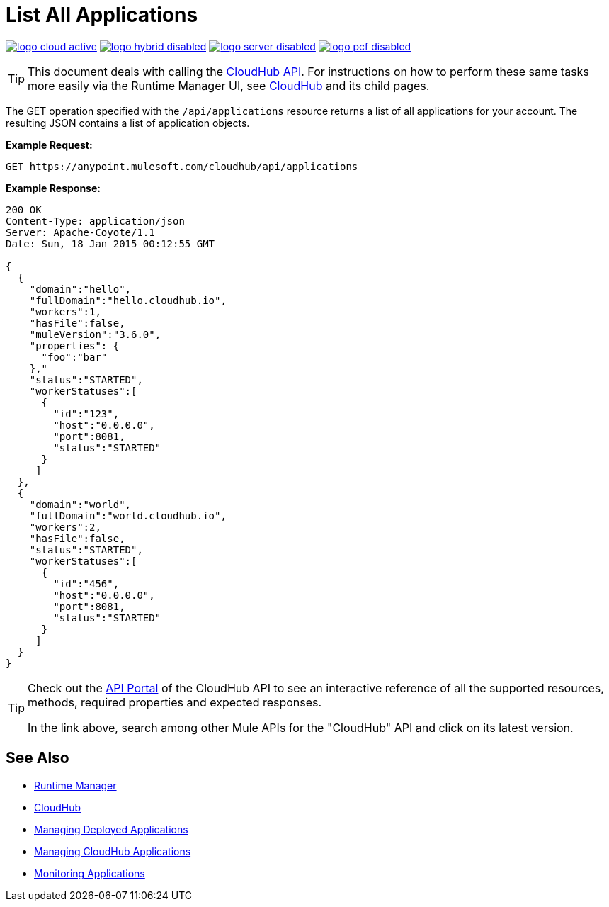 = List All Applications
:keywords: cloudhub, cloudhub api, example, arm, runtime manager

image:logo-cloud-active.png[link="/runtime-manager/deployment-strategies", title="CloudHub"]
image:logo-hybrid-disabled.png[link="/runtime-manager/deployment-strategies", title="Hybrid Deployment"]
image:logo-server-disabled.png[link="/runtime-manager/deployment-strategies", title="Anypoint Platform On-Premises"]
image:logo-pcf-disabled.png[link="/runtime-manager/deployment-strategies", title="Pivotal Cloud Foundry"]

[TIP]
This document deals with calling the link:/runtime-manager/cloudhub-api[CloudHub API]. For instructions on how to perform these same tasks more easily via the Runtime Manager UI, see link:/runtime-manager/cloudhub[CloudHub] and its child pages.

The GET operation specified with the `/api/applications` resource returns a list of all applications for your account. The resulting JSON contains a list of application objects.

*Example Request:*

[source,json, linenums]
----
GET https://anypoint.mulesoft.com/cloudhub/api/applications
----

*Example Response:*

[source,json, linenums]
----
200 OK
Content-Type: application/json
Server: Apache-Coyote/1.1
Date: Sun, 18 Jan 2015 00:12:55 GMT
 
{
  {
    "domain":"hello",
    "fullDomain":"hello.cloudhub.io",
    "workers":1,
    "hasFile":false,
    "muleVersion":"3.6.0",
    "properties": {
      "foo":"bar"
    },"
    "status":"STARTED",
    "workerStatuses":[
      {
        "id":"123",
        "host":"0.0.0.0",
        "port":8081,
        "status":"STARTED"
      }
     ]
  },
  {
    "domain":"world",
    "fullDomain":"world.cloudhub.io",
    "workers":2,
    "hasFile":false,
    "status":"STARTED",
    "workerStatuses":[
      {
        "id":"456",
        "host":"0.0.0.0",
        "port":8081,
        "status":"STARTED"
      }
     ]
  }
}
----

[TIP]
====
Check out the link:https://anypoint.mulesoft.com/apiplatform/anypoint-platform/#/portals[API Portal] of the CloudHub API to see an interactive reference of all the supported resources, methods, required properties and expected responses.

In the link above, search among other Mule APIs for the "CloudHub" API and click on its latest version.
====

== See Also

* link:/runtime-manager[Runtime Manager]
* link:/runtime-manager/cloudhub[CloudHub]
* link:/runtime-manager/managing-deployed-applications[Managing Deployed Applications]
* link:/runtime-manager/managing-cloudhub-applications[Managing CloudHub Applications]
* link:/runtime-manager/monitoring[Monitoring Applications]
